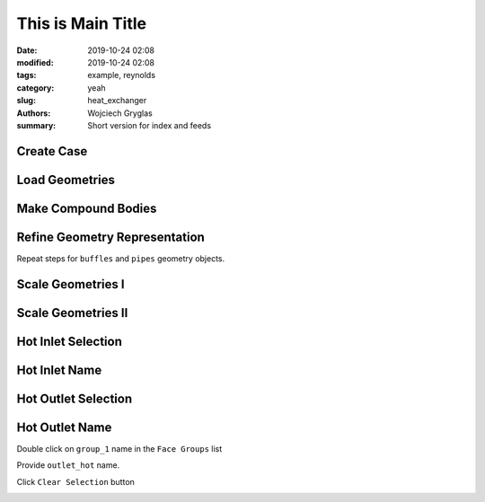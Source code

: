 -------------------
This is Main Title
-------------------
:date: 2019-10-24 02:08
:modified: 2019-10-24 02:08
:tags: example, reynolds
:category: yeah
:slug: heat_exchanger
:authors: Wojciech Gryglas
:summary: Short version for index and feeds

Create Case
===========

.. image:: ./figures/heat_exchanger/screenshot_0.png


Load Geometries
===============

.. image:: ./figures/heat_exchanger/screenshot_1.png


Make Compound Bodies
====================

.. image:: ./figures/heat_exchanger/screenshot_2.png


Refine Geometry Representation
==============================

.. image:: ./figures/heat_exchanger/screenshot_3.png

.. image:: ./figures/heat_exchanger/screenshot_4.png

.. image:: ./figures/heat_exchanger/screenshot_5.png


Repeat steps for ``buffles`` and ``pipes`` geometry objects.

Scale Geometries I
==================

.. image:: ./figures/heat_exchanger/screenshot_6.png

Scale Geometries II
===================

.. image:: ./figures/heat_exchanger/screenshot_7.png


Hot Inlet Selection
====================

.. image:: ./figures/heat_exchanger/screenshot_8.png

Hot Inlet Name
==============

.. .. image:: ./figures/heat_exchanger/screenshot_9.png


.. image:: ./figures/heat_exchanger/screenshot_10.png


Hot Outlet Selection
====================

.. image:: ./figures/heat_exchanger/screenshot_11.png


Hot Outlet Name
================

Double click on ``group_1`` name in the ``Face Groups`` list

.. image:: ./figures/heat_exchanger/screenshot_12.png


Provide ``outlet_hot`` name.

Click ``Clear Selection`` button

.. image:: ./figures/heat_exchanger/screenshot_13.png


